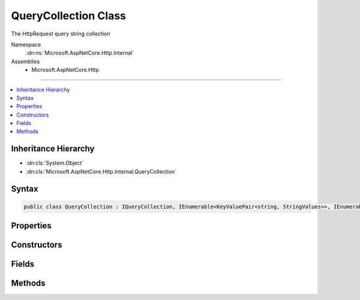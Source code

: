 

QueryCollection Class
=====================






The HttpRequest query string collection


Namespace
    :dn:ns:`Microsoft.AspNetCore.Http.Internal`
Assemblies
    * Microsoft.AspNetCore.Http

----

.. contents::
   :local:



Inheritance Hierarchy
---------------------


* :dn:cls:`System.Object`
* :dn:cls:`Microsoft.AspNetCore.Http.Internal.QueryCollection`








Syntax
------

.. code-block:: csharp

    public class QueryCollection : IQueryCollection, IEnumerable<KeyValuePair<string, StringValues>>, IEnumerable








.. dn:class:: Microsoft.AspNetCore.Http.Internal.QueryCollection
    :hidden:

.. dn:class:: Microsoft.AspNetCore.Http.Internal.QueryCollection

Properties
----------

.. dn:class:: Microsoft.AspNetCore.Http.Internal.QueryCollection
    :noindex:
    :hidden:

    
    .. dn:property:: Microsoft.AspNetCore.Http.Internal.QueryCollection.Count
    
        
    
        
        Gets the number of elements contained in the :any:`Microsoft.AspNetCore.Http.HeaderDictionary`\;.
    
        
        :rtype: System.Int32
        :return: The number of elements contained in the :any:`Microsoft.AspNetCore.Http.HeaderDictionary`\.
    
        
        .. code-block:: csharp
    
            public int Count
            {
                get;
            }
    
    .. dn:property:: Microsoft.AspNetCore.Http.Internal.QueryCollection.Item[System.String]
    
        
    
        
        Get or sets the associated value from the collection as a single string.
    
        
    
        
        :param key: The header name.
        
        :type key: System.String
        :rtype: Microsoft.Extensions.Primitives.StringValues
        :return: the associated value from the collection as a StringValues or StringValues.Empty if the key is not present.
    
        
        .. code-block:: csharp
    
            public StringValues this[string key]
            {
                get;
            }
    
    .. dn:property:: Microsoft.AspNetCore.Http.Internal.QueryCollection.Keys
    
        
        :rtype: System.Collections.Generic.ICollection<System.Collections.Generic.ICollection`1>{System.String<System.String>}
    
        
        .. code-block:: csharp
    
            public ICollection<string> Keys
            {
                get;
            }
    

Constructors
------------

.. dn:class:: Microsoft.AspNetCore.Http.Internal.QueryCollection
    :noindex:
    :hidden:

    
    .. dn:constructor:: Microsoft.AspNetCore.Http.Internal.QueryCollection.QueryCollection()
    
        
    
        
        .. code-block:: csharp
    
            public QueryCollection()
    
    .. dn:constructor:: Microsoft.AspNetCore.Http.Internal.QueryCollection.QueryCollection(Microsoft.AspNetCore.Http.Internal.QueryCollection)
    
        
    
        
        :type store: Microsoft.AspNetCore.Http.Internal.QueryCollection
    
        
        .. code-block:: csharp
    
            public QueryCollection(QueryCollection store)
    
    .. dn:constructor:: Microsoft.AspNetCore.Http.Internal.QueryCollection.QueryCollection(System.Collections.Generic.Dictionary<System.String, Microsoft.Extensions.Primitives.StringValues>)
    
        
    
        
        :type store: System.Collections.Generic.Dictionary<System.Collections.Generic.Dictionary`2>{System.String<System.String>, Microsoft.Extensions.Primitives.StringValues<Microsoft.Extensions.Primitives.StringValues>}
    
        
        .. code-block:: csharp
    
            public QueryCollection(Dictionary<string, StringValues> store)
    
    .. dn:constructor:: Microsoft.AspNetCore.Http.Internal.QueryCollection.QueryCollection(System.Int32)
    
        
    
        
        :type capacity: System.Int32
    
        
        .. code-block:: csharp
    
            public QueryCollection(int capacity)
    

Fields
------

.. dn:class:: Microsoft.AspNetCore.Http.Internal.QueryCollection
    :noindex:
    :hidden:

    
    .. dn:field:: Microsoft.AspNetCore.Http.Internal.QueryCollection.Empty
    
        
        :rtype: Microsoft.AspNetCore.Http.Internal.QueryCollection
    
        
        .. code-block:: csharp
    
            public static readonly QueryCollection Empty
    

Methods
-------

.. dn:class:: Microsoft.AspNetCore.Http.Internal.QueryCollection
    :noindex:
    :hidden:

    
    .. dn:method:: Microsoft.AspNetCore.Http.Internal.QueryCollection.ContainsKey(System.String)
    
        
    
        
        Determines whether the :any:`Microsoft.AspNetCore.Http.HeaderDictionary` contains a specific key.
    
        
    
        
        :param key: The key.
        
        :type key: System.String
        :rtype: System.Boolean
        :return: true if the :any:`Microsoft.AspNetCore.Http.HeaderDictionary` contains a specific key; otherwise, false.
    
        
        .. code-block:: csharp
    
            public bool ContainsKey(string key)
    
    .. dn:method:: Microsoft.AspNetCore.Http.Internal.QueryCollection.GetEnumerator()
    
        
    
        
        Returns an enumerator that iterates through a collection.
    
        
        :rtype: Microsoft.AspNetCore.Http.Internal.QueryCollection.Enumerator
        :return: An :any:`Microsoft.AspNetCore.Http.Internal.QueryCollection.Enumerator` object that can be used to iterate through the collection.
    
        
        .. code-block:: csharp
    
            public QueryCollection.Enumerator GetEnumerator()
    
    .. dn:method:: Microsoft.AspNetCore.Http.Internal.QueryCollection.System.Collections.Generic.IEnumerable<System.Collections.Generic.KeyValuePair<System.String, Microsoft.Extensions.Primitives.StringValues>>.GetEnumerator()
    
        
    
        
        Returns an enumerator that iterates through a collection.
    
        
        :rtype: System.Collections.Generic.IEnumerator<System.Collections.Generic.IEnumerator`1>{System.Collections.Generic.KeyValuePair<System.Collections.Generic.KeyValuePair`2>{System.String<System.String>, Microsoft.Extensions.Primitives.StringValues<Microsoft.Extensions.Primitives.StringValues>}}
        :return: An :any:`System.Collections.Generic.IEnumerator\`1` object that can be used to iterate through the collection.
    
        
        .. code-block:: csharp
    
            IEnumerator<KeyValuePair<string, StringValues>> IEnumerable<KeyValuePair<string, StringValues>>.GetEnumerator()
    
    .. dn:method:: Microsoft.AspNetCore.Http.Internal.QueryCollection.System.Collections.IEnumerable.GetEnumerator()
    
        
    
        
        Returns an enumerator that iterates through a collection.
    
        
        :rtype: System.Collections.IEnumerator
        :return: An :any:`System.Collections.IEnumerator` object that can be used to iterate through the collection.
    
        
        .. code-block:: csharp
    
            IEnumerator IEnumerable.GetEnumerator()
    
    .. dn:method:: Microsoft.AspNetCore.Http.Internal.QueryCollection.TryGetValue(System.String, out Microsoft.Extensions.Primitives.StringValues)
    
        
    
        
        Retrieves a value from the dictionary.
    
        
    
        
        :param key: The header name.
        
        :type key: System.String
    
        
        :param value: The value.
        
        :type value: Microsoft.Extensions.Primitives.StringValues
        :rtype: System.Boolean
        :return: true if the :any:`Microsoft.AspNetCore.Http.HeaderDictionary` contains the key; otherwise, false.
    
        
        .. code-block:: csharp
    
            public bool TryGetValue(string key, out StringValues value)
    

